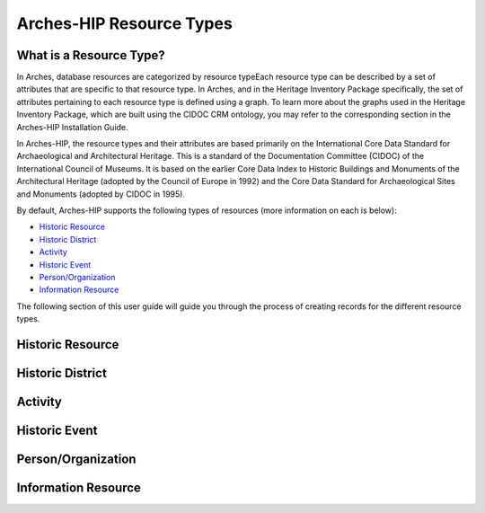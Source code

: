 ########
Arches-HIP Resource Types
########

What is a Resource Type?
==========================

In Arches, database resources are categorized by resource typeEach resource type can be described by a set of attributes that are specific to that resource type. In Arches, and in the Heritage Inventory Package specifically, the set of attributes pertaining to each resource type is defined using a graph. To learn more about the graphs used in the Heritage Inventory Package, which are built using the CIDOC CRM ontology, you may refer to the corresponding section in the Arches-HIP Installation Guide.

In Arches-HIP, the resource types and their attributes are based primarily on the International Core Data Standard for Archaeological and Architectural Heritage. This is a standard of the Documentation Committee (CIDOC) of the International Council of Museums. It is based on the earlier Core Data Index to Historic Buildings and Monuments of the Architectural Heritage (adopted by the Council of Europe in 1992) and the Core Data Standard for Archaeological Sites and Monuments (adopted by CIDOC in 1995).

By default, Arches-HIP supports the following types of resources (more information on each is below):

* `Historic Resource`_
* `Historic District`_
* `Activity`_
* `Historic Event`_
* `Person/Organization`_
* `Information Resource`_



The following section of this user guide will guide you through the process of creating records for the different resource types.

Historic Resource
==================

Historic District
==================

Activity
==================

Historic Event
==================

Person/Organization
==================

Information Resource
==================